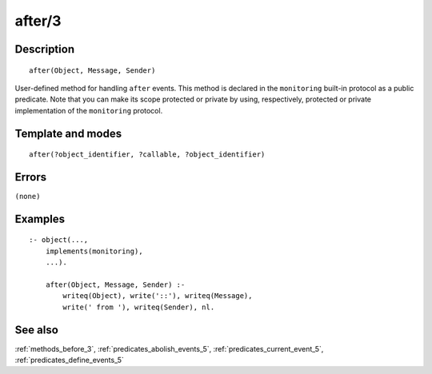 
.. index:: after/3
.. _methods_after_3:

after/3
=======

Description
-----------

::

   after(Object, Message, Sender)

User-defined method for handling ``after`` events. This method is
declared in the ``monitoring`` built-in protocol as a public predicate.
Note that you can make its scope protected or private by using,
respectively, protected or private implementation of the ``monitoring``
protocol.

Template and modes
------------------

::

   after(?object_identifier, ?callable, ?object_identifier)

Errors
------

``(none)``

Examples
--------

::

   :- object(...,
       implements(monitoring),
       ...).

       after(Object, Message, Sender) :-
           writeq(Object), write('::'), writeq(Message),
           write(' from '), writeq(Sender), nl.

See also
--------

:ref:`methods_before_3`,
:ref:`predicates_abolish_events_5`,
:ref:`predicates_current_event_5`,
:ref:`predicates_define_events_5`

